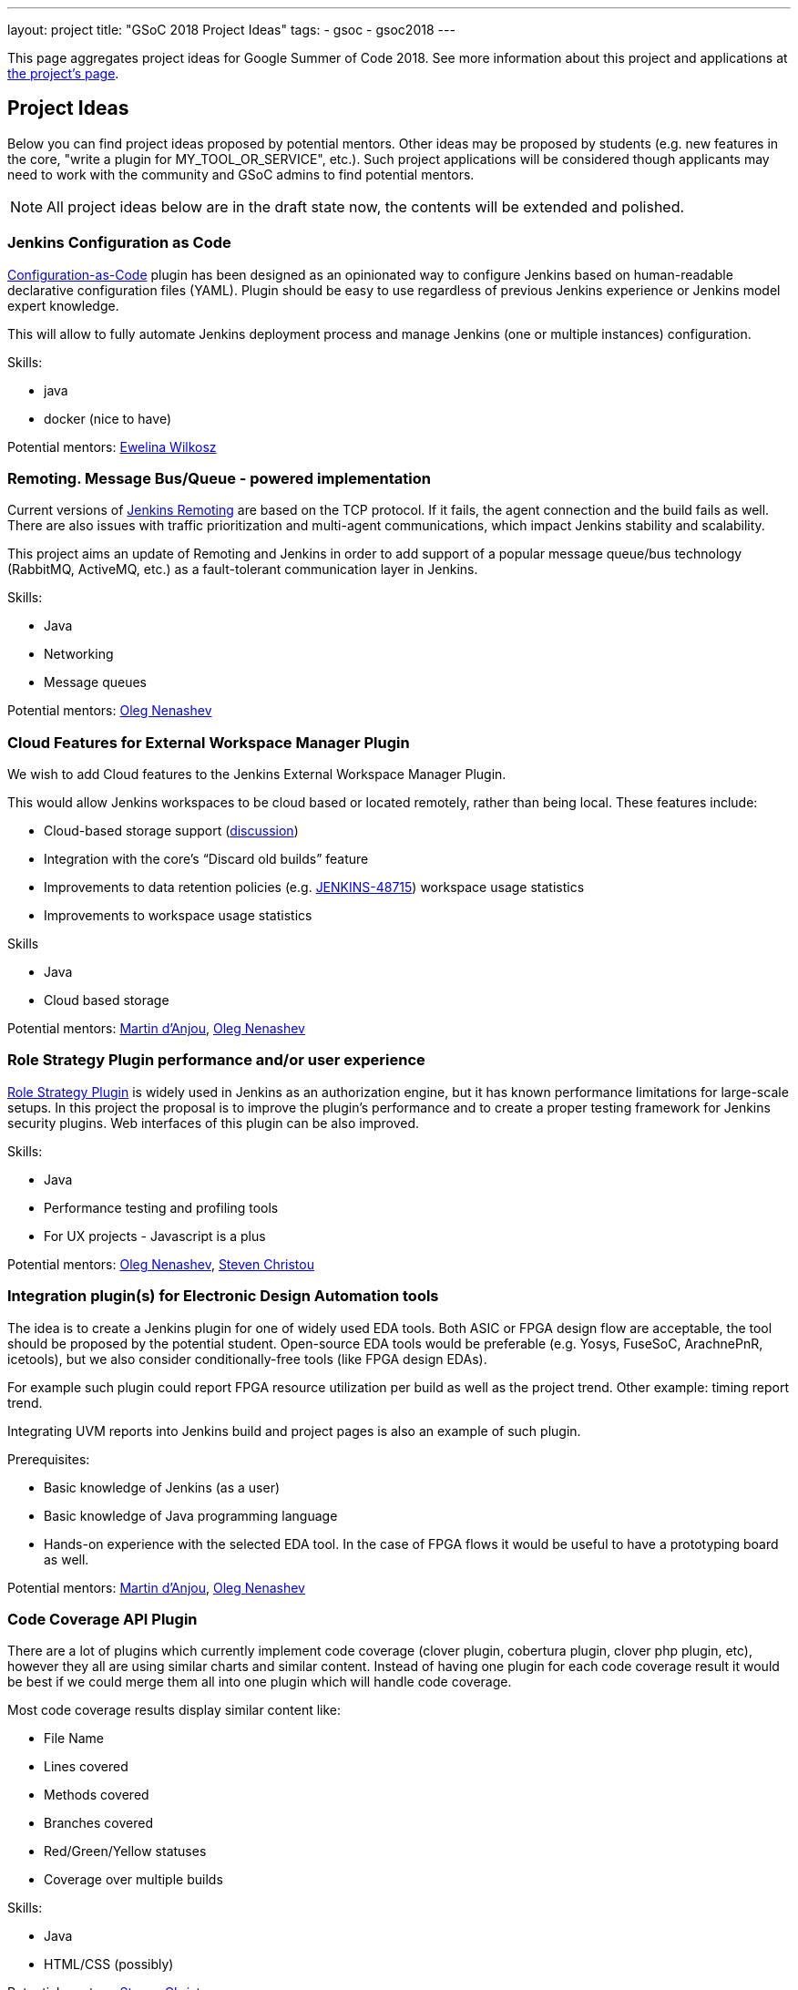 ---
layout: project
title: "GSoC 2018 Project Ideas"
tags:
- gsoc
- gsoc2018
---

This page aggregates project ideas for Google Summer of Code 2018.
See more information about this project and applications at link:/projects/gsoc/[the project's page].

:toc:

== Project Ideas

Below you can find project ideas proposed by potential mentors.
Other ideas may be proposed by students (e.g. new features in the core, "write a plugin for MY_TOOL_OR_SERVICE", etc.).
Such project applications will be considered though applicants may need to work
with the community and GSoC admins to find potential mentors.

[NOTE]
====
All project ideas below are in the draft state now,
the contents will be extended and polished.
====

=== Jenkins Configuration as Code

link:https://github.com/jenkinsci/configuration-as-code-plugin[Configuration-as-Code] plugin has been designed
as an opinionated way to configure Jenkins based on human-readable declarative configuration files (YAML).
Plugin should be easy to use regardless of previous Jenkins experience or Jenkins model expert knowledge.

This will allow to fully automate Jenkins deployment process and manage Jenkins (one or multiple instances) configuration.

Skills:

* java
* docker (nice to have)

Potential mentors:
link:https://github.com/ewelinawilkosz[Ewelina Wilkosz]

=== Remoting. Message Bus/Queue - powered implementation

Current versions of link:/projects/remoting[Jenkins Remoting] are based on the TCP protocol.
If it fails, the agent connection and the build fails as well.
There are also issues with traffic prioritization and multi-agent communications,
which impact Jenkins stability and scalability.

This project aims an update of Remoting and Jenkins in order to add support of a popular message queue/bus technology (RabbitMQ, ActiveMQ, etc.)
as a fault-tolerant communication layer in Jenkins.

Skills:

* Java
* Networking
* Message queues

Potential mentors: link:https://github.com/oleg-nenashev/[Oleg Nenashev]

=== Cloud Features for External Workspace Manager Plugin

We wish to add Cloud features to the Jenkins External Workspace Manager Plugin.

This would allow Jenkins workspaces to be cloud based or located remotely, rather than being local.
These features include:

* Cloud-based storage support (link:https://groups.google.com/d/msg/jenkinsci-dev/z40kn8IqFb8/YkdgbuScCgAJ[discussion])
* Integration with the core's “Discard old builds” feature
* Improvements to data retention policies (e.g. link:https://issues.jenkins-ci.org/browse/JENKINS-48715[JENKINS-48715])
workspace usage statistics
* Improvements to workspace usage statistics

Skills

* Java
* Cloud based storage

Potential mentors:
link:https://github.com/martinda[Martin d'Anjou],
link:https://github.com/oleg-nenashev/[Oleg Nenashev]

=== Role Strategy Plugin performance and/or user experience

link:https://wiki.jenkins.io/display/JENKINS/Role+Strategy+Plugin[Role Strategy Plugin] is widely used in Jenkins as an authorization engine,
but it has known performance limitations for large-scale setups.
In this project the proposal is to improve the plugin's performance and to create a proper testing framework for Jenkins security plugins.
Web interfaces of this plugin can be also improved.

Skills:

* Java
* Performance testing and profiling tools
* For UX projects - Javascript is a plus

Potential mentors:
link:https://github.com/oleg-nenashev/[Oleg Nenashev],
link:https://github.com/christ66[Steven Christou]


=== Integration plugin(s) for Electronic Design Automation tools

The idea is to create a Jenkins plugin for one of widely used EDA tools.
Both ASIC or FPGA design flow are acceptable, the tool should be proposed by the potential student.
Open-source EDA tools would be preferable (e.g. Yosys, FuseSoC, ArachnePnR, icetools), but we also consider
conditionally-free tools (like FPGA design EDAs).

For example such plugin could report FPGA resource utilization per build as well as the project trend.
Other example: timing report trend.

Integrating UVM reports into Jenkins build and project pages is also an example of such plugin.

Prerequisites:

* Basic knowledge of Jenkins (as a user)
* Basic knowledge of Java programming language
* Hands-on experience with the selected EDA tool.
In the case of FPGA flows it would be useful to have a prototyping board as well.

Potential mentors:
link:https://github.com/martinda[Martin d'Anjou],
link:https://github.com/oleg-nenashev/[Oleg Nenashev]

=== Code Coverage API Plugin

There are a lot of plugins which currently implement code coverage (clover plugin, cobertura plugin, clover php plugin, etc),
however they all are using similar charts and similar content.
Instead of having one plugin for each code coverage result it would be best if we could merge them all into one plugin which will handle code coverage.

Most code coverage results display similar content like:

* File Name
* Lines covered
* Methods covered
* Branches covered
* Red/Green/Yellow statuses
* Coverage over multiple builds

Skills:

* Java
* HTML/CSS (possibly)

Potential mentors:
link:https://github.com/christ66[Steven Christou]

=== Improvements to the Jenkins Acceptance Test Harness

The link:https://github.com/jenkinsci/acceptance-test-harness[Jenkins Acceptance Test Harness (ATH)] is a great vehicle
to test Jenkinsfiles and custom DSL libraries ahead of deploying them to production servers.
However, it has couple of drawbacks.

* it can be quite slow as it needs to bootstrap an entire Jenkins instance for each test method.
* real production environments typically need to use a very specific plugin list of pre-defined plugins and plugin versions

Improving these two areas would make the ATH more efficient and easy to use for Jenkinsfile and custom DSL library testing.

For example, instead of dynamically creating a Jenkins instance for each test, an instance could be built as a docker image,
loaded as a java link:https://github.com/testcontainers/testcontainers-java[testcontainers], and injected with the DSL to be tested.

Potential mentors:
link:https://github.com/martinda[Martin d'Anjou],
link:https://github.com/christ66[Steven Christou]
